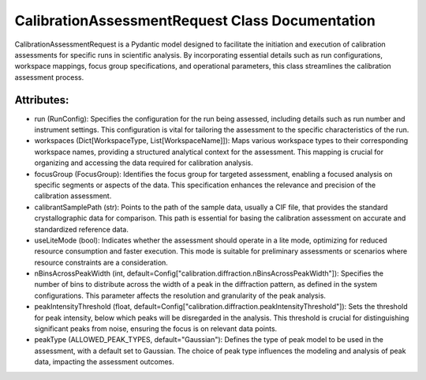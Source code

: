 CalibrationAssessmentRequest Class Documentation
================================================

CalibrationAssessmentRequest is a Pydantic model designed to facilitate the initiation and execution
of calibration assessments for specific runs in scientific analysis. By incorporating essential details
such as run configurations, workspace mappings, focus group specifications, and operational parameters,
this class streamlines the calibration assessment process.


Attributes:
-----------

- run (RunConfig): Specifies the configuration for the run being assessed, including details such as run
  number and instrument settings. This configuration is vital for tailoring the assessment to the specific
  characteristics of the run.

- workspaces (Dict[WorkspaceType, List[WorkspaceName]]): Maps various workspace types to their corresponding
  workspace names, providing a structured analytical context for the assessment. This mapping is crucial for
  organizing and accessing the data required for calibration analysis.

- focusGroup (FocusGroup): Identifies the focus group for targeted assessment, enabling a focused analysis on
  specific segments or aspects of the data. This specification enhances the relevance and precision of the calibration
  assessment.

- calibrantSamplePath (str): Points to the path of the sample data, usually a CIF file, that provides the standard
  crystallographic data for comparison. This path is essential for basing the calibration assessment on accurate and
  standardized reference data.

- useLiteMode (bool): Indicates whether the assessment should operate in a lite mode, optimizing for reduced resource
  consumption and faster execution. This mode is suitable for preliminary assessments or scenarios where resource
  constraints are a consideration.

- nBinsAcrossPeakWidth (int, default=Config["calibration.diffraction.nBinsAcrossPeakWidth"]): Specifies the number of
  bins to distribute across the width of a peak in the diffraction pattern, as defined in the system configurations.
  This parameter affects the resolution and granularity of the peak analysis.

- peakIntensityThreshold (float, default=Config["calibration.diffraction.peakIntensityThreshold"]): Sets the threshold
  for peak intensity, below which peaks will be disregarded in the analysis. This threshold is crucial for distinguishing
  significant peaks from noise, ensuring the focus is on relevant data points.

- peakType (ALLOWED_PEAK_TYPES, default="Gaussian"): Defines the type of peak model to be used in the assessment, with a
  default set to Gaussian. The choice of peak type influences the modeling and analysis of peak data, impacting the
  assessment outcomes.

